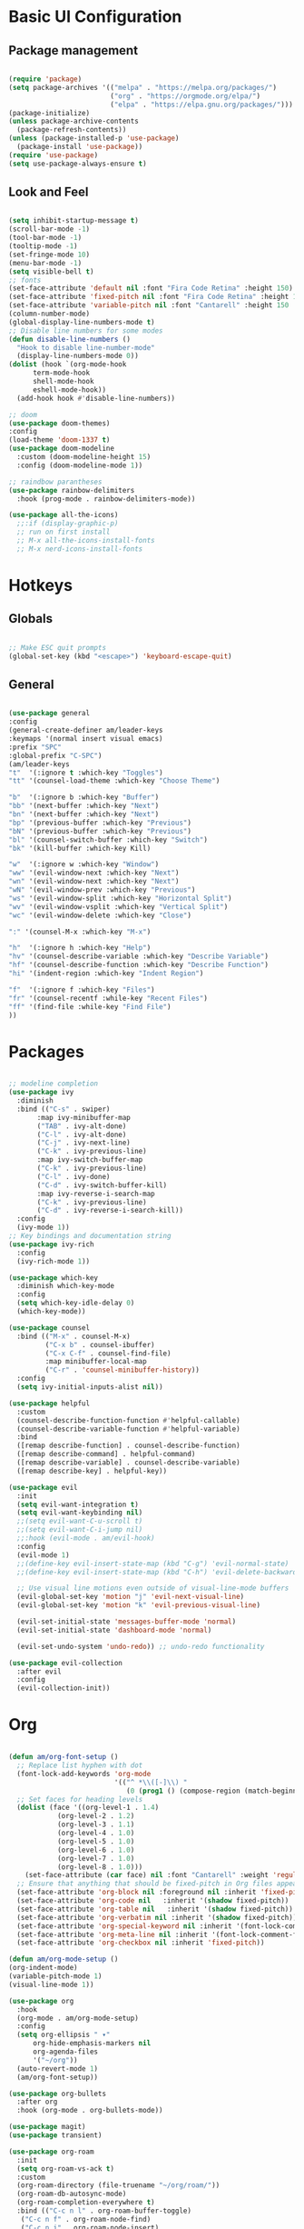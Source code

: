 #+title Emacs Configuration
#+PROPERTY: header-args:emacs-lisp :tangle ./init.el

* Basic UI Configuration
** Package management
#+begin_src emacs-lisp

  (require 'package)
  (setq package-archives '(("melpa" . "https://melpa.org/packages/")
                           ("org" . "https://orgmode.org/elpa/")
                           ("elpa" . "https://elpa.gnu.org/packages/")))
  (package-initialize)
  (unless package-archive-contents
    (package-refresh-contents))
  (unless (package-installed-p 'use-package)
    (package-install 'use-package))
  (require 'use-package)
  (setq use-package-always-ensure t)

#+end_src
** Look and Feel
#+begin_src emacs-lisp

  (setq inhibit-startup-message t)
  (scroll-bar-mode -1)
  (tool-bar-mode -1)
  (tooltip-mode -1)
  (set-fringe-mode 10)
  (menu-bar-mode -1)
  (setq visible-bell t)
  ;; fonts
  (set-face-attribute 'default nil :font "Fira Code Retina" :height 150)
  (set-face-attribute 'fixed-pitch nil :font "Fira Code Retina" :height 150)
  (set-face-attribute 'variable-pitch nil :font "Cantarell" :height 150 :weight 'regular)
  (column-number-mode)
  (global-display-line-numbers-mode t)
  ;; Disable line numbers for some modes
  (defun disable-line-numbers ()
    "Hook to disable line-number-mode"
    (display-line-numbers-mode 0))
  (dolist (hook `(org-mode-hook
  		term-mode-hook
  		shell-mode-hook
  		eshell-mode-hook))
    (add-hook hook #'disable-line-numbers))

  ;; doom
  (use-package doom-themes)
  :config
  (load-theme 'doom-1337 t)
  (use-package doom-modeline
    :custom (doom-modeline-height 15)
    :config (doom-modeline-mode 1))

  ;; raindbow parantheses
  (use-package rainbow-delimiters
    :hook (prog-mode . rainbow-delimiters-mode))

  (use-package all-the-icons)
    ;;:if (display-graphic-p)
    ;; run on first install
    ;; M-x all-the-icons-install-fonts
    ;; M-x nerd-icons-install-fonts
    
#+end_src
* Hotkeys
** Globals
#+begin_src emacs-lisp

  ;; Make ESC quit prompts
  (global-set-key (kbd "<escape>") 'keyboard-escape-quit)

#+end_src
**  General
#+begin_src emacs-lisp

  (use-package general
  :config
  (general-create-definer am/leader-keys
  :keymaps '(normal insert visual emacs)
  :prefix "SPC"
  :global-prefix "C-SPC")
  (am/leader-keys
  "t"  '(:ignore t :which-key "Toggles")
  "tt" '(counsel-load-theme :which-key "Choose Theme")

  "b"  '(:ignore b :which-key "Buffer")
  "bb" '(next-buffer :which-key "Next")
  "bn" '(next-buffer :which-key "Next")
  "bp" '(previous-buffer :which-key "Previous")
  "bN" '(previous-buffer :which-key "Previous")
  "bl" '(counsel-switch-buffer :which-key "Switch")
  "bk" '(kill-buffer :which-key Kill)

  "w"  '(:ignore w :which-key "Window")
  "ww" '(evil-window-next :which-key "Next")
  "wn" '(evil-window-next :which-key "Next")
  "wN" '(evil-window-prev :which-key "Previous")
  "ws" '(evil-window-split :which-key "Horizontal Split")
  "wv" '(evil-window-vsplit :which-key "Vertical Split")
  "wc" '(evil-window-delete :which-key "Close")

  ":" '(counsel-M-x :which-key "M-x")

  "h"  '(:ignore h :which-key "Help")
  "hv" '(counsel-describe-variable :which-key "Describe Variable")
  "hf" '(counsel-describe-function :which-key "Describe Function")
  "hi" '(indent-region :which-key "Indent Region")

  "f"  '(:ignore f :which-key "Files")
  "fr" '(counsel-recentf :while-key "Recent Files")
  "ff" '(find-file :while-key "Find File")
  ))

#+end_src
* Packages
#+begin_src emacs-lisp

  ;; modeline completion
  (use-package ivy
    :diminish
    :bind (("C-s" . swiper)
    	 :map ivy-minibuffer-map
    	 ("TAB" . ivy-alt-done)
    	 ("C-l" . ivy-alt-done)
    	 ("C-j" . ivy-next-line)
    	 ("C-k" . ivy-previous-line)
    	 :map ivy-switch-buffer-map
    	 ("C-k" . ivy-previous-line)
    	 ("C-l" . ivy-done)
    	 ("C-d" . ivy-switch-buffer-kill)
    	 :map ivy-reverse-i-search-map
    	 ("C-k" . ivy-previous-line)
    	 ("C-d" . ivy-reverse-i-search-kill))
    :config
    (ivy-mode 1))
  ;; Key bindings and documentation string
  (use-package ivy-rich
    :config
    (ivy-rich-mode 1))

  (use-package which-key
    :diminish which-key-mode
    :config
    (setq which-key-idle-delay 0)
    (which-key-mode))

  (use-package counsel
    :bind (("M-x" . counsel-M-x)
           ("C-x b" . counsel-ibuffer)
           ("C-x C-f" . counsel-find-file)
           :map minibuffer-local-map
           ("C-r" . 'counsel-minibuffer-history))
    :config
    (setq ivy-initial-inputs-alist nil))

  (use-package helpful
    :custom
    (counsel-describe-function-function #'helpful-callable)
    (counsel-describe-variable-function #'helpful-variable)
    :bind
    ([remap describe-function] . counsel-describe-function)
    ([remap describe-command] . helpful-command)
    ([remap describe-variable] . counsel-describe-variable)
    ([remap describe-key] . helpful-key))

  (use-package evil
    :init
    (setq evil-want-integration t)
    (setq evil-want-keybinding nil)
    ;;(setq evil-want-C-u-scroll t)
    ;;(setq evil-want-C-i-jump nil)
    ;;:hook (evil-mode . am/evil-hook)
    :config
    (evil-mode 1)
    ;;(define-key evil-insert-state-map (kbd "C-g") 'evil-normal-state)
    ;;(define-key evil-insert-state-map (kbd "C-h") 'evil-delete-backward-char-and-join)

    ;; Use visual line motions even outside of visual-line-mode buffers
    (evil-global-set-key 'motion "j" 'evil-next-visual-line)
    (evil-global-set-key 'motion "k" 'evil-previous-visual-line)

    (evil-set-initial-state 'messages-buffer-mode 'normal)
    (evil-set-initial-state 'dashboard-mode 'normal)

    (evil-set-undo-system 'undo-redo)) ;; undo-redo functionality

  (use-package evil-collection
    :after evil
    :config
    (evil-collection-init))

#+end_src
* Org
#+begin_src emacs-lisp

  (defun am/org-font-setup ()
    ;; Replace list hyphen with dot
    (font-lock-add-keywords 'org-mode
                            '(("^ *\\([-]\\) "
                               (0 (prog1 () (compose-region (match-beginning 1) (match-end 1) "•"))))))
    ;; Set faces for heading levels
    (dolist (face '((org-level-1 . 1.4)
    		  (org-level-2 . 1.2)
    		  (org-level-3 . 1.1)
    		  (org-level-4 . 1.0)
    		  (org-level-5 . 1.0)
    		  (org-level-6 . 1.0)
    		  (org-level-7 . 1.0)
    		  (org-level-8 . 1.0)))
      (set-face-attribute (car face) nil :font "Cantarell" :weight 'regular :height (cdr face)))
    ;; Ensure that anything that should be fixed-pitch in Org files appears that way
    (set-face-attribute 'org-block nil :foreground nil :inherit 'fixed-pitch)
    (set-face-attribute 'org-code nil   :inherit '(shadow fixed-pitch))
    (set-face-attribute 'org-table nil   :inherit '(shadow fixed-pitch))
    (set-face-attribute 'org-verbatim nil :inherit '(shadow fixed-pitch))
    (set-face-attribute 'org-special-keyword nil :inherit '(font-lock-comment-face fixed-pitch))
    (set-face-attribute 'org-meta-line nil :inherit '(font-lock-comment-face fixed-pitch))
    (set-face-attribute 'org-checkbox nil :inherit 'fixed-pitch))

  (defun am/org-mode-setup ()
  (org-indent-mode)
  (variable-pitch-mode 1)
  (visual-line-mode 1))

  (use-package org
    :hook
    (org-mode . am/org-mode-setup)
    :config
    (setq org-ellipsis " ▾"
    	org-hide-emphasis-markers nil
    	org-agenda-files
    	'("~/org"))
    (auto-revert-mode 1)
    (am/org-font-setup))

  (use-package org-bullets
    :after org
    :hook (org-mode . org-bullets-mode))

  (use-package magit)
  (use-package transient)

  (use-package org-roam
    :init
    (setq org-roam-vs-ack t)
    :custom
    (org-roam-directory (file-truename "~/org/roam/"))
    (org-roam-db-autosync-mode)
    (org-roam-completion-everywhere t)
    :bind (("C-c n l" . org-roam-buffer-toggle)
  	 ("C-c n f" . org-roam-node-find)
  	 ("C-c n i" . org-roam-node-insert)
  	 :map org-mode-map
  	 ("C-M-i" . completion-at-point))
    :config
    (org-roam-setup))

  (use-package vterm)

#+end_src
** Org babel
#+begin_src emacs-lisp

    ;; Org babel languages
    (org-babel-do-load-languages
     'org-babel-load-languages
     '((emacs-lisp . t)
       (python . t)
       (shell . t)))
    (setq org-confirm-babel-evaluate nil)

#+end_src
*** Structure Templates
#+begin_src emacs-lisp

  (require 'org-tempo)
  (add-to-list 'org-structure-template-alist '("sh" . "src shell"))
  (add-to-list 'org-structure-template-alist '("el" . "src emacs-lisp"))
  (add-to-list 'org-structure-template-alist '("py" . "src python"))

#+end_src

*** Python Example
#+begin_src python :results graphics file output :file temp_plot.png

  import numpy as np
  import matplotlib.pyplot as plt

  print('hello world')
  print('Yo')
  print(np.sin(30))

  x = np.linspace(0, 10, 100)
  y = np.sin(x)
  fig, ax = plt.subplots()
  ax.plot(x, y)
  plt.savefig('.config/emacs/temp_plot.png')
  #plt.show()

#+end_src

#+RESULTS:
[[file:temp_plot.png]]

